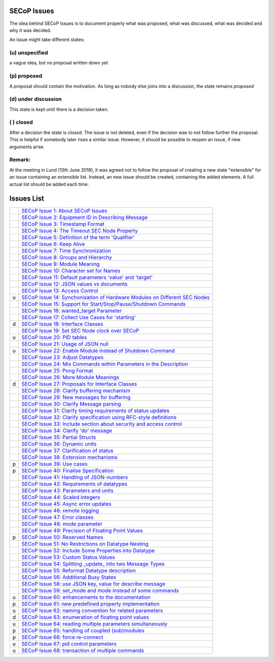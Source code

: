 SECoP Issues
============

The idea behind SECoP Issues is to document properly what was proposed,
what was discussed, what was decided and why it was decided.

An issue might take different states:

(u) unspecified
---------------

a vague idea, but no proposal written down yet

(p) proposed
------------

A proposal should contain the motivation. As long as nobody else
joins into a discussion, the state remains *proposed*

(d) under discussion
--------------------

This state is kept until there is a decision taken.

( ) closed
----------

After a decision the state is *closed*. The issue is not deleted,
even if the decision was to not follow further the proposal.
This is helpful if somebody later rises a similar issue.
However, it should be possible to reopen an issue, if new
arguments arise.

Remark:
-------

At the meeting in Lund (13th June 2018), it was agreed not to follow the proposal
of creating a new state "extensible" for an issue containing an extensible
list. Instead, an new issue should be created, containing the added elements.
A full actual list should be added each time.


Issues List
===========

.. table::

    ===== =======
    \     `SECoP Issue 1: About SECoP Issues`_
    \     `SECoP Issue 2: Equipment ID in Describing Message`_
    \     `SECoP Issue 3: Timestamp Format`_
    \     `SECoP Issue 4: The Timeout SEC Node Property`_
    \     `SECoP Issue 5: Definition of the term 'Qualifier'`_
    \     `SECoP Issue 6: Keep Alive`_
    \     `SECoP Issue 7: Time Synchronization`_
    \     `SECoP Issue 8: Groups and Hierarchy`_
    \     `SECoP Issue 9: Module Meaning`_
    \     `SECoP Issue 10: Character set for Names`_
    \     `SECoP Issue 11: Default parameters 'value' and 'target'`_
    \     `SECoP Issue 12: JSON values vs documents`_
    \     `SECoP Issue 13: Access Control`_
    u     `SECoP Issue 14: Synchonisation of Hardware Modules on Different SEC Nodes`_
    \     `SECoP Issue 15: Support for Start/Stop/Pause/Shutdown Commands`_
    \     `SECoP Issue 16: wanted_target Parameter`_
    \     `SECoP Issue 17: Collect Use Cases for 'starting'`_
    d     `SECoP Issue 18: Interface Classes`_
    \     `SECoP Issue 19: Set SEC Node clock over SECoP`_
    u     `SECoP Issue 20: PID tables`_
    \     `SECoP Issue 21: Usage of JSON null`_
    u     `SECoP Issue 22: Enable Module instead of Shutdown Command`_
    \     `SECoP Issue 23: Adjust Datatypes`_
    \     `SECoP Issue 24: Mix Commands within Parameters in the Description`_
    \     `SECoP Issue 25: Pong Format`_
    \     `SECoP Issue 26: More Module Meanings`_
    d     `SECoP Issue 27: Proposals for Interface Classes`_
    \     `SECoP Issue 28: Clarify buffering mechanism`_
    \     `SECoP Issue 29: New messages for buffering`_
    \     `SECoP Issue 30: Clarify Message parsing`_
    \     `SECoP Issue 31: Clarify timing requirements of status updates`_
    \     `SECoP Issue 32: Clarify specification using RFC-style definitions`_
    \     `SECoP Issue 33: Include section about security and access control`_
    \     `SECoP Issue 34: Clarify 'do' message`_
    \     `SECoP Issue 35: Partial Structs`_
    \     `SECoP Issue 36: Dynamic units`_
    \     `SECoP Issue 37: Clarification of status`_
    \     `SECoP Issue 38: Extension mechanisms`_
    p     `SECoP Issue 39: Use cases`_
    p     `SECoP Issue 40: Finalise Specification`_
    \     `SECoP Issue 41: Handling of JSON-numbers`_
    \     `SECoP Issue 42: Requirements of datatypes`_
    \     `SECoP Issue 43: Parameters and units`_
    \     `SECoP Issue 44: Scaled integers`_
    \     `SECoP Issue 45: Async error updates`_
    \     `SECoP Issue 46: remote logging`_
    \     `SECoP Issue 47: Error classes`_
    \     `SECoP Issue 48: mode parameter`_
    \     `SECoP Issue 49: Precision of Floating Point Values`_
    p     `SECoP Issue 50: Reserved Names`_
    \     `SECoP Issue 51: No Restrictions on Datatype Nesting`_
    \     `SECoP Issue 52: Include Some Properties into Datatype`_
    \     `SECoP Issue 53: Custom Status Values`_
    \     `SECoP Issue 54: Splitting _update_ into two Message Types`_
    \     `SECoP Issue 55: Reformat Datatype description`_
    \     `SECoP Issue 56: Additional Busy States`_
    \     `SECoP Issue 58: use JSON key, value for describe message`_
    \     `SECoP Issue 59: set_mode and mode instead of some commands`_
    u     `SECoP Issue 60: enhancements to the documentation`_
    p     `SECoP Issue 61: new predefined property implementation`_
    u     `SECoP Issue 62: naming convention for related parameters`_
    d     `SECoP Issue 63: enumeration of floating point values`_
    u     `SECoP Issue 64: reading multiple parameters simultaneously`_
    p     `SECoP Issue 65: handling of coupled (sub)modules`_
    p     `SECoP Issue 66: force re-connect`_
    u     `SECoP Issue 67: pid control parameters`_
    u     `SECoP Issue 68: transaction of multiple commands`_
    ===== =======

.. _`SECoP Issue 1: About SECoP Issues`: 001%20About%20SECoP%20Issues.rst
.. _`SECoP Issue 2: Equipment ID in Describing Message`: 002%20Equipment%20ID%20in%20Describing%20Message.rst
.. _`SECoP Issue 3: Timestamp Format`: 003%20Timestamp%20Format.rst
.. _`SECoP Issue 4: The Timeout SEC Node Property`: 004%20The%20Timeout%20SEC%20Node%20Property.rst
.. _`SECoP Issue 5: Definition of the term 'Qualifier'`: 005%20Definition%20of%20the%20term%20Qualifier.rst
.. _`SECoP Issue 6: Keep Alive`: 006%20Keep%20Alive.rst
.. _`SECoP Issue 7: Time Synchronization`: 007%20Time%20Synchronization.rst
.. _`SECoP Issue 8: Groups and Hierarchy`: 008%20Groups%20and%20Hierarchy.rst
.. _`SECoP Issue 9: Module Meaning`: 009%20Module%20Meaning.rst
.. _`SECoP Issue 10: Character set for Names`: 010%20Character%20set%20for%20Names.rst
.. _`SECoP Issue 11: Default parameters 'value' and 'target'`: 011%20Default%20parameters%20value%20and%20target.rst
.. _`SECoP Issue 12: JSON values vs documents`: 012%20JSON%20values%20vs%20documents.rst
.. _`SECoP Issue 13: Access Control`: 013%20Access%20Control.rst
.. _`SECoP Issue 14: Synchonisation of Hardware Modules on Different SEC Nodes`: 014%20Synchonisation%20of%20Hardware%20Modules%20on%20Different%20SEC%20Nodes.rst
.. _`SECoP Issue 15: Support for Start/Stop/Pause/Shutdown Commands`: 015%20Support%20for%20Start%20Stop%20Pause%20Shutdown%20Commands.rst
.. _`SECoP Issue 16: wanted_target Parameter`: 016%20wanted_target%20Parameter.rst
.. _`SECoP Issue 17: Collect Use Cases for 'starting'`: 017%20Collect%20Use%20Cases%20for%20starting.rst
.. _`SECoP Issue 18: Interface Classes`: 018%20Interface%20Classes.rst
.. _`SECoP Issue 19: Set SEC Node clock over SECoP`: 019%20Set%20SEC%20Node%20clock%20over%20SECoP.rst
.. _`SECoP Issue 20: PID tables`: 020%20PID%20tables.rst
.. _`SECoP Issue 21: Usage of JSON null`: 021%20Usage%20of%20JSON%20null.rst
.. _`SECoP Issue 22: Enable Module instead of Shutdown Command`: 022%20Enable%20Module%20instead%20of%20Shutdown%20Command.rst
.. _`SECoP Issue 23: Adjust Datatypes`: 023%20Adjust%20Datatypes.rst
.. _`SECoP Issue 24: Mix Commands within Parameters in the Description`: 024%20Mix%20Commands%20within%20Parameters%20in%20the%20Description.rst
.. _`SECoP Issue 25: Pong Format`: 025%20Pong%20Format.rst
.. _`SECoP Issue 26: More Module Meanings`: 026%20More%20Module%20Meanings.rst
.. _`SECoP Issue 27: Proposals for Interface Classes`: 027%20Proposals%20for%20Interface%20Classes.rst
.. _`SECoP Issue 28: Clarify buffering mechanism`: 028%20Clarify%20buffering%20mechanism.rst
.. _`SECoP Issue 29: New messages for buffering`: 029%20New%20messages%20for%20buffering.rst
.. _`SECoP Issue 30: Clarify Message parsing`: 030%20Clarify%20Message%20parsing.rst
.. _`SECoP Issue 31: Clarify timing requirements of status updates`: 031%20Clarify%20timing%20requirements%20of%20status%20updates.rst
.. _`SECoP Issue 32: Clarify specification using RFC-style definitions`: 032%20Clarify%20specification%20using%20RFC-style%20definitions.rst
.. _`SECoP Issue 33: Include section about security and access control`: 033%20Include%20section%20about%20security%20and%20access%20control.rst
.. _`SECoP Issue 34: Clarify 'do' message`: 034%20Clarify%20do%20message.rst
.. _`SECoP Issue 35: Partial Structs`: 035%20Partial%20Structs.rst
.. _`SECoP Issue 36: Dynamic units`: 036%20Dynamic%20units.rst
.. _`SECoP Issue 37: Clarification of status`: 037%20Clarification%20of%20status.rst
.. _`SECoP Issue 38: Extension mechanisms`: 038%20Extension%20mechanisms.rst
.. _`SECoP Issue 39: Use cases`: 039%20Use%20cases.rst
.. _`SECoP Issue 40: Finalise Specification`: 040%20Finalise%20Specification.rst
.. _`SECoP Issue 41: Handling of JSON-numbers`: 041%20Handling%20of%20JSON-numbers.rst
.. _`SECoP Issue 42: Requirements of datatypes`: 042%20Requirements%20of%20datatypes.rst
.. _`SECoP Issue 43: Parameters and units`: 043%20Parameters%20and%20units.rst
.. _`SECoP Issue 44: Scaled integers`: 044%20Scaled%20integers.rst
.. _`SECoP Issue 45: Async error updates`: 045%20Async%20error%20updates.rst
.. _`SECoP Issue 46: remote logging`: 046%20remote%20logging.rst
.. _`SECoP Issue 47: Error classes`: 047%20Error%20classes.rst
.. _`SECoP Issue 48: mode parameter`: 048%20mode%20parameter.rst
.. _`SECoP Issue 49: Precision of Floating Point Values`: 049%20Precision%20of%20Floating%20Point%20Values.rst
.. _`SECoP Issue 50: Reserved Names`: 050%20Reserved%20Names.rst
.. _`SECoP Issue 51: No Restrictions on Datatype Nesting`: 051%20No%20Restrictions%20on%20Datatype%20Nesting.rst
.. _`SECoP Issue 52: Include Some Properties into Datatype`: 052%20Include%20Some%20Properties%20into%20Datatype.rst
.. _`SECoP Issue 53: Custom Status Values`: 053%20Custom%20Status%20Values.rst
.. _`SECoP Issue 54: Splitting _update_ into two Message Types`: 054%20Splitting%20_update_%20into%20two%20Message%20Types.rst
.. _`SECoP Issue 55: Reformat Datatype description`: 055%20Reformat%20Datatype%20description.rst
.. _`SECoP Issue 56: Additional Busy States`: 056%20Additional%20Busy%20States.rst
.. _`SECoP Issue 58: use JSON key, value for describe message`: 058%20use%20JSON%20key%20value%20for%20describe%20message.rst
.. _`SECoP Issue 59: set_mode and mode instead of some commands`: 059%20set_mode%20and%20mode%20instead%20of%20some%20commands.rst
.. _`SECoP Issue 60: enhancements to the documentation`: 060%20enhancements%20to%20the%20documentation.rst
.. _`SECoP Issue 61: new predefined property implementation`: 061%20new%20predefined%20property%20implementation.rst
.. _`SECoP Issue 62: naming convention for related parameters`: 062%20naming%20convention%20for%20related%20parameters.rst
.. _`SECoP Issue 63: enumeration of floating point values`: 063%20enumeration%20of%20floating%20point%20values.rst
.. _`SECoP Issue 64: reading multiple parameters simultaneously`: 064%20reading%20multiple%20parameters%20simultaneously.rst
.. _`SECoP Issue 65: handling of coupled (sub)modules`: 065%20handling%20of%20coupled%20modules.rst
.. _`SECoP Issue 66: force re-connect`: 066%20force%20re-connect.rst
.. _`SECoP Issue 67: pid control parameters`: 067%20pid%20control%20parameters.rst
.. _`SECoP Issue 68: transaction of multiple commands`: 068%20transaction%20of%20multiple%20commands.rst
